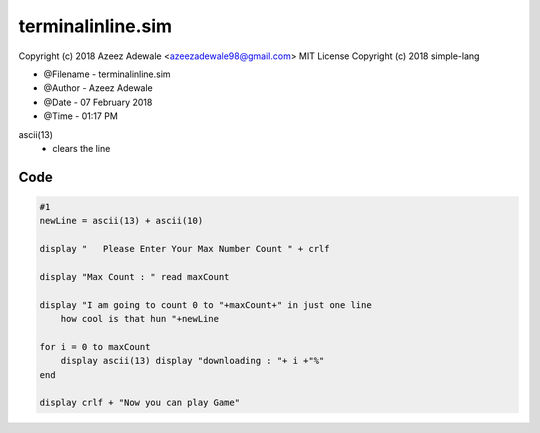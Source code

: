 ===================
terminalinline.sim
===================

Copyright (c) 2018 Azeez Adewale <azeezadewale98@gmail.com> 
MIT License Copyright (c) 2018 simple-lang


* @Filename - terminalinline.sim
* @Author - Azeez Adewale
* @Date - 07 February 2018
* @Time - 01:17 PM


ascii(13)  - clears the line


------
Code
------

.. code-block:: simple
    
    
    #1
    newLine = ascii(13) + ascii(10)
    
    display "   Please Enter Your Max Number Count " + crlf
    
    display "Max Count : " read maxCount
    
    display "I am going to count 0 to "+maxCount+" in just one line 
    	how cool is that hun "+newLine
    
    for i = 0 to maxCount
    	display ascii(13) display "downloading : "+ i +"%"
    end
    
    display crlf + "Now you can play Game"
    
    


